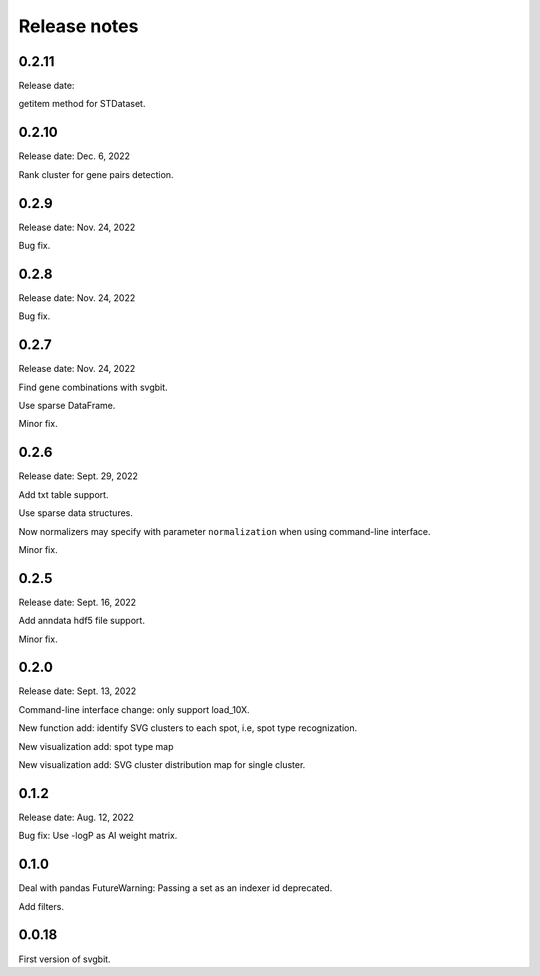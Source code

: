 #############
Release notes
#############



0.2.11
======
Release date:

getitem method for STDataset.



0.2.10
======
Release date: Dec. 6, 2022

Rank cluster for gene pairs detection.



0.2.9
=====
Release date: Nov. 24, 2022

Bug fix.



0.2.8
=====
Release date: Nov. 24, 2022

Bug fix.



0.2.7
=====
Release date: Nov. 24, 2022

Find gene combinations with svgbit.

Use sparse DataFrame.

Minor fix.



0.2.6
=====
Release date: Sept. 29, 2022

Add txt table support.

Use sparse data structures.

Now normalizers may specify with parameter ``normalization`` when using
command-line interface.

Minor fix.



0.2.5
=====
Release date: Sept. 16, 2022

Add anndata hdf5 file support.

Minor fix.



0.2.0
=====
Release date: Sept. 13, 2022

Command-line interface change: only support load_10X.

New function add: identify SVG clusters to each spot, i.e, spot type recognization.

New visualization add: spot type map

New visualization add: SVG cluster distribution map for single cluster.



0.1.2
=====
Release date: Aug. 12, 2022

Bug fix: Use -logP as AI weight matrix.



0.1.0
=====
Deal with pandas FutureWarning: Passing a set as an indexer id deprecated.

Add filters.



0.0.18
======
First version of svgbit.
